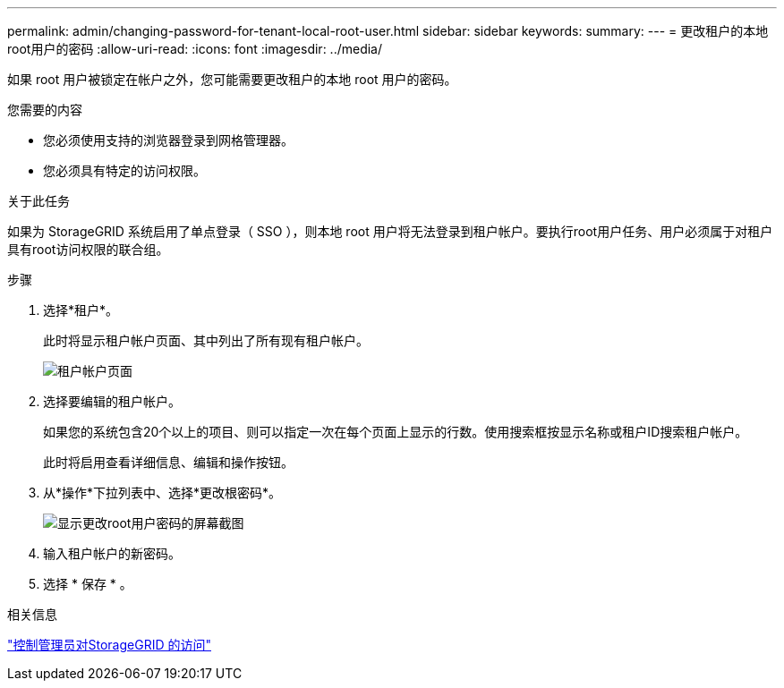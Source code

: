 ---
permalink: admin/changing-password-for-tenant-local-root-user.html 
sidebar: sidebar 
keywords:  
summary:  
---
= 更改租户的本地root用户的密码
:allow-uri-read: 
:icons: font
:imagesdir: ../media/


[role="lead"]
如果 root 用户被锁定在帐户之外，您可能需要更改租户的本地 root 用户的密码。

.您需要的内容
* 您必须使用支持的浏览器登录到网格管理器。
* 您必须具有特定的访问权限。


.关于此任务
如果为 StorageGRID 系统启用了单点登录（ SSO ），则本地 root 用户将无法登录到租户帐户。要执行root用户任务、用户必须属于对租户具有root访问权限的联合组。

.步骤
. 选择*租户*。
+
此时将显示租户帐户页面、其中列出了所有现有租户帐户。

+
image::../media/tenant_accounts_page.png[租户帐户页面]

. 选择要编辑的租户帐户。
+
如果您的系统包含20个以上的项目、则可以指定一次在每个页面上显示的行数。使用搜索框按显示名称或租户ID搜索租户帐户。

+
此时将启用查看详细信息、编辑和操作按钮。

. 从*操作*下拉列表中、选择*更改根密码*。
+
image::../media/change_root_user_password.png[显示更改root用户密码的屏幕截图]

. 输入租户帐户的新密码。
. 选择 * 保存 * 。


.相关信息
link:controlling-administrator-access-to-storagegrid.html["控制管理员对StorageGRID 的访问"]
